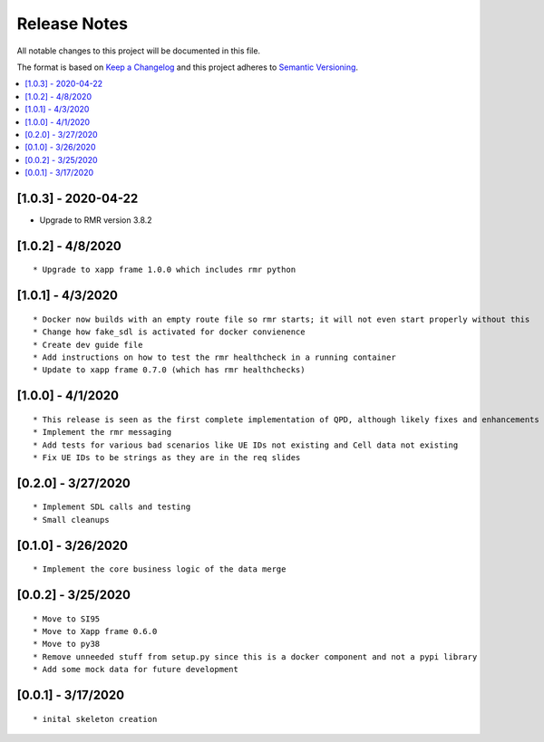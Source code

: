 .. This work is licensed under a Creative Commons Attribution 4.0 International License.
.. SPDX-License-Identifier: CC-BY-4.0
.. Copyright (C) 2020 AT&T Intellectual Property

Release Notes
===============

All notable changes to this project will be documented in this file.

The format is based on `Keep a Changelog <http://keepachangelog.com/>`__
and this project adheres to `Semantic Versioning <http://semver.org/>`__.

.. contents::
   :depth: 3
   :local:


[1.0.3] - 2020-04-22
--------------------

* Upgrade to RMR version 3.8.2

[1.0.2] - 4/8/2020
------------------
::

    * Upgrade to xapp frame 1.0.0 which includes rmr python


[1.0.1] - 4/3/2020
------------------
::

    * Docker now builds with an empty route file so rmr starts; it will not even start properly without this
    * Change how fake_sdl is activated for docker convienence
    * Create dev guide file
    * Add instructions on how to test the rmr healthcheck in a running container
    * Update to xapp frame 0.7.0 (which has rmr healthchecks)


[1.0.0] - 4/1/2020
------------------
::

    * This release is seen as the first complete implementation of QPD, although likely fixes and enhancements are needed
    * Implement the rmr messaging
    * Add tests for various bad scenarios like UE IDs not existing and Cell data not existing
    * Fix UE IDs to be strings as they are in the req slides


[0.2.0] - 3/27/2020
-------------------
::

    * Implement SDL calls and testing
    * Small cleanups


[0.1.0] - 3/26/2020
-------------------
::

    * Implement the core business logic of the data merge

[0.0.2] - 3/25/2020
-------------------
::

    * Move to SI95
    * Move to Xapp frame 0.6.0
    * Move to py38
    * Remove unneeded stuff from setup.py since this is a docker component and not a pypi library
    * Add some mock data for future development

[0.0.1] - 3/17/2020
-------------------
::

    * inital skeleton creation
